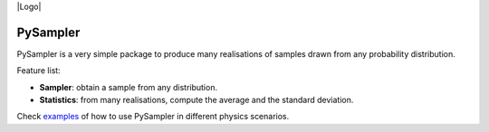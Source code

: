 |Logo| 

=========
PySampler
=========

PySampler is a very simple package to produce many realisations of samples drawn from any probability distribution.

Feature list:

* **Sampler**: obtain a sample from any distribution.

* **Statistics**: from many realisations, compute the average and the standard deviation.

Check `examples`_ of how to use PySampler in different physics scenarios.

.. _examples: https://github.com/Lucia-Fonseca/pysampler/tree/main/examples
